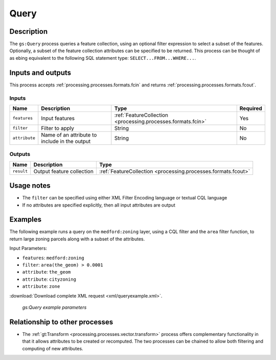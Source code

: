 .. _processing.processes.vector.query:

Query
=====

Description
-----------

The ``gs:Query`` process queries a feature collection, using an optional filter expression to select a subset of the features. Optionally, a subset of the feature collection attributes can be specified to be returned. This process can be thought of as ebing equivalent to the following SQL statement type: ``SELECT...FROM...WHERE...``.

Inputs and outputs
------------------

This process accepts :ref:`processing.processes.formats.fcin` and returns :ref:`processing.processes.formats.fcout`.

Inputs
~~~~~~

.. list-table::
   :header-rows: 1

   * - Name
     - Description
     - Type
     - Required
   * - ``features``
     - Input features
     - :ref:`FeatureCollection <processing.processes.formats.fcin>`
     - Yes
   * - ``filter``
     - Filter to apply
     - String
     - No
   * - ``attribute``
     - Name of an attribute to include in the output
     - String
     - No

Outputs
~~~~~~~

.. list-table::
   :header-rows: 1

   * - Name
     - Description
     - Type
   * - ``result``
     - Output feature collection
     - :ref:`FeatureCollection <processing.processes.formats.fcout>`
     
Usage notes
-----------

* The ``filter`` can be specified using either XML Filter Encoding language or textual CQL language
* If no attributes are specified explicitly, then all input attributes are output

Examples
--------

The following example runs a query on the ``medford:zoning`` layer, using a CQL filter and the ``area`` filter function, to return large zoning parcels along with a subset of the attributes.

Input Parameters:

* ``features``: ``medford:zoning``
* ``filter``: ``area(the_geom) > 0.0001``
* ``attribute``: ``the_geom``
* ``attribute``: ``cityzoning``
* ``attribute``: ``zone``

:download:`Download complete XML request <xml/queryexample.xml>`.

.. figure:: img/queryexampleUI.png

   *gs:Query example parameters*

Relationship to other processes
-------------------------------

* The :ref:`gt:Transform <processing.processes.vector.transform>` process offers complementary functionality in that it allows attributes to be created or recomputed. The two processes can be chained to allow both filtering and computing of new attributes.


